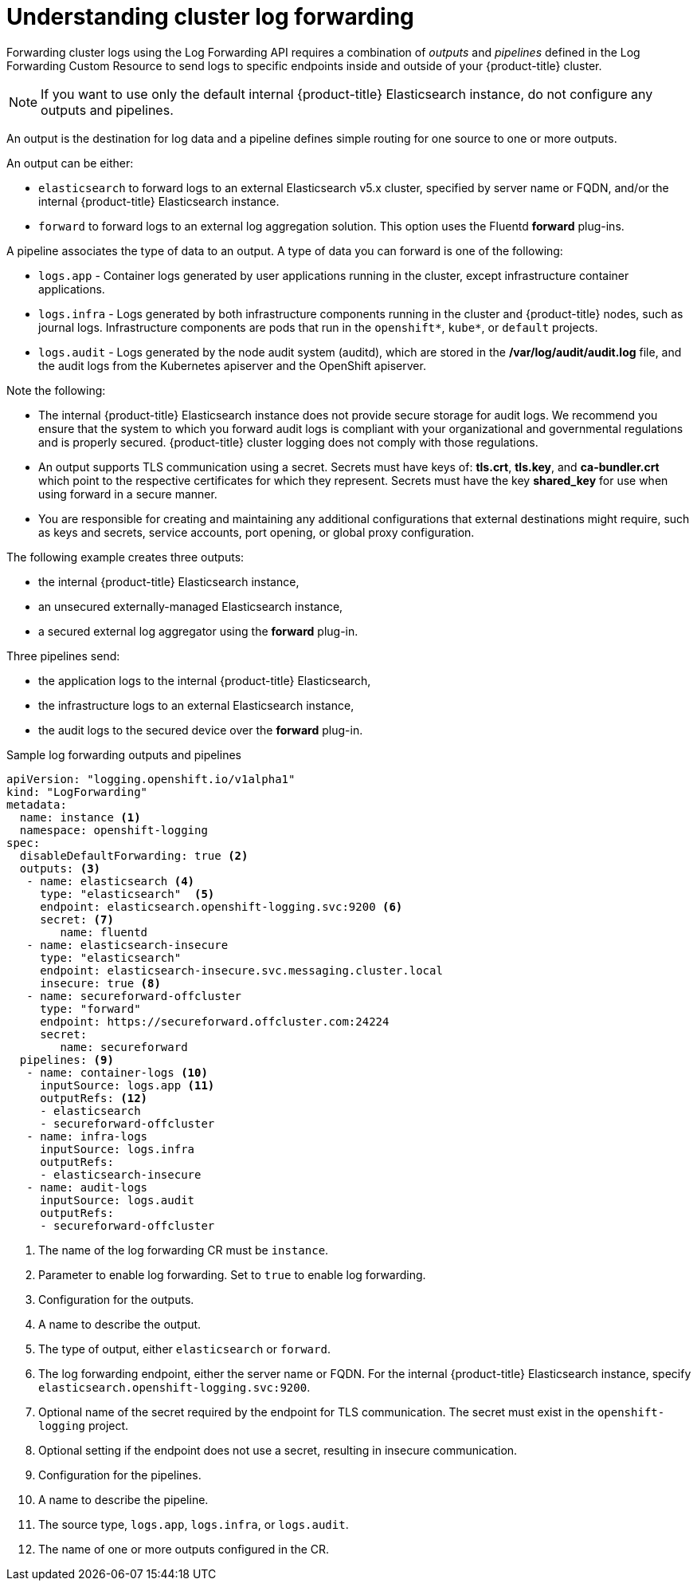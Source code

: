 // Module included in the following assemblies:
//
// * logging/cluster-logging-log-forwarding.adoc

[id="cluster-logging-log-forwarding-about_{context}"]
= Understanding cluster log forwarding

Forwarding cluster logs using the Log Forwarding API requires a combination of _outputs_ and _pipelines_ defined in the Log Forwarding Custom Resource to send logs to specific endpoints inside and outside of your {product-title} cluster. 

[NOTE]
====
If you want to use only the default internal {product-title} Elasticsearch instance, do not configure any outputs and pipelines. 
==== 

An output is the destination for log data and a pipeline defines simple routing for one source to one or more outputs. 

An output can be either:

* `elasticsearch` to forward logs to an external Elasticsearch v5.x cluster, specified by server name or FQDN, and/or the internal {product-title} Elasticsearch instance. 
* `forward` to forward logs to an external log aggregation solution. This option uses the Fluentd *forward* plug-ins.

A pipeline associates the type of data to an output. A type of data you can forward is one of the following:

* `logs.app` - Container logs generated by user applications running in the cluster, except infrastructure container applications.
* `logs.infra` - Logs generated by both infrastructure components running in the cluster and {product-title} nodes, such as journal logs. Infrastructure components are pods that run in the `openshift*`, `kube*`, or `default` projects.
* `logs.audit` - Logs generated by the node audit system (auditd), which are stored in the  */var/log/audit/audit.log* file, and the audit logs from the Kubernetes apiserver and the OpenShift apiserver. 

Note the following:

* The internal {product-title} Elasticsearch instance does not provide secure storage for audit logs. We recommend you ensure that the system to which you forward audit logs is compliant with your organizational and governmental regulations and is properly secured. {product-title} cluster logging does not comply with those regulations.

* An output supports TLS communication using a secret. Secrets must have keys of: *tls.crt*, *tls.key*, and *ca-bundler.crt* which point to the respective certificates for which they represent. Secrets must have the key *shared_key* for use when using forward in a secure manner.

* You are responsible for creating and maintaining any additional configurations that external destinations might require, such as keys and secrets, service accounts, port opening, or global proxy configuration.

The following example creates three outputs: 

* the internal {product-title} Elasticsearch instance, 
* an unsecured externally-managed Elasticsearch instance, 
* a secured external log aggregator using the *forward* plug-in. 

Three pipelines send:

* the application logs to the internal {product-title} Elasticsearch, 
* the infrastructure logs to an external Elasticsearch instance,
* the audit logs to the secured device over the *forward* plug-in.

.Sample log forwarding outputs and pipelines
[source,yaml]
----
apiVersion: "logging.openshift.io/v1alpha1"
kind: "LogForwarding"
metadata:
  name: instance <1>
  namespace: openshift-logging
spec:
  disableDefaultForwarding: true <2>
  outputs: <3>
   - name: elasticsearch <4>
     type: "elasticsearch"  <5>
     endpoint: elasticsearch.openshift-logging.svc:9200 <6>
     secret: <7>
        name: fluentd
   - name: elasticsearch-insecure
     type: "elasticsearch"
     endpoint: elasticsearch-insecure.svc.messaging.cluster.local
     insecure: true <8>
   - name: secureforward-offcluster
     type: "forward"
     endpoint: https://secureforward.offcluster.com:24224
     secret:
        name: secureforward
  pipelines: <9>
   - name: container-logs <10>
     inputSource: logs.app <11>
     outputRefs: <12>
     - elasticsearch
     - secureforward-offcluster
   - name: infra-logs
     inputSource: logs.infra
     outputRefs:
     - elasticsearch-insecure
   - name: audit-logs
     inputSource: logs.audit
     outputRefs:
     - secureforward-offcluster
----
<1> The name of the log forwarding CR must be `instance`.
<2> Parameter to enable log forwarding. Set to `true` to enable log forwarding.
<3> Configuration for the outputs.
<4> A name to describe the output.
<5> The type of output, either `elasticsearch` or `forward`.
<6> The log forwarding endpoint, either the server name or FQDN. For the internal {product-title} Elasticsearch instance, specify `elasticsearch.openshift-logging.svc:9200`.
<7> Optional name of the secret required by the endpoint for TLS communication. The secret must exist in the `openshift-logging` project.
<8> Optional setting if the endpoint does not use a secret, resulting in insecure communication. 
<9> Configuration for the pipelines.
<10> A name to describe the pipeline.
<11> The source type, `logs.app`, `logs.infra`, or `logs.audit`.
<12> The name of one or more outputs configured in the CR.

